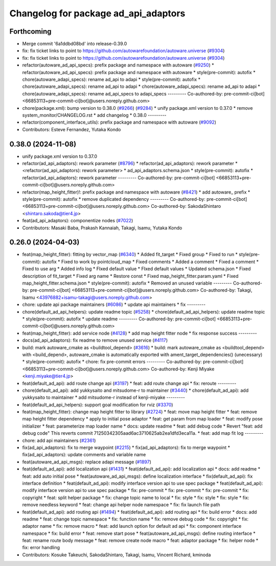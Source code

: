 ^^^^^^^^^^^^^^^^^^^^^^^^^^^^^^^^^^^^^
Changelog for package ad_api_adaptors
^^^^^^^^^^^^^^^^^^^^^^^^^^^^^^^^^^^^^

Forthcoming
-----------
* Merge commit '6a1ddbd08bd' into release-0.39.0
* fix: fix ticket links to point to https://github.com/autowarefoundation/autoware.universe (`#9304 <https://github.com/youtalk/autoware.universe/issues/9304>`_)
* fix: fix ticket links to point to https://github.com/autowarefoundation/autoware.universe (`#9304 <https://github.com/youtalk/autoware.universe/issues/9304>`_)
* refactor(autoware_ad_api_specs): prefix package and namespace with autoware (`#9250 <https://github.com/youtalk/autoware.universe/issues/9250>`_)
  * refactor(autoware_ad_api_specs): prefix package and namespace with autoware
  * style(pre-commit): autofix
  * chore(autoware_adapi_specs): rename ad_api to adapi
  * style(pre-commit): autofix
  * chore(autoware_adapi_specs): rename ad_api to adapi
  * chore(autoware_adapi_specs): rename ad_api to adapi
  * chore(autoware_adapi_specs): rename ad_api_specs to adapi_specs
  ---------
  Co-authored-by: pre-commit-ci[bot] <66853113+pre-commit-ci[bot]@users.noreply.github.com>
* chore(package.xml): bump version to 0.38.0 (`#9266 <https://github.com/youtalk/autoware.universe/issues/9266>`_) (`#9284 <https://github.com/youtalk/autoware.universe/issues/9284>`_)
  * unify package.xml version to 0.37.0
  * remove system_monitor/CHANGELOG.rst
  * add changelog
  * 0.38.0
  ---------
* refactor(component_interface_utils): prefix package and namespace with autoware (`#9092 <https://github.com/youtalk/autoware.universe/issues/9092>`_)
* Contributors: Esteve Fernandez, Yutaka Kondo

0.38.0 (2024-11-08)
-------------------
* unify package.xml version to 0.37.0
* refactor(ad_api_adaptors): rework parameter (`#8796 <https://github.com/autowarefoundation/autoware.universe/issues/8796>`_)
  * refactor(ad_api_adaptors): rework parameter
  * <refactor(ad_api_adaptors): rework parameter>
  * ad_api_adaptors.schema.json
  * style(pre-commit): autofix
  * refactor(ad_api_adaptors): rework parameter
  ---------
  Co-authored-by: pre-commit-ci[bot] <66853113+pre-commit-ci[bot]@users.noreply.github.com>
* refactor(map_height_fitter)!: prefix package and namespace with autoware  (`#8421 <https://github.com/autowarefoundation/autoware.universe/issues/8421>`_)
  * add autoware\_ prefix
  * style(pre-commit): autofix
  * remove duplicated dependency
  ---------
  Co-authored-by: pre-commit-ci[bot] <66853113+pre-commit-ci[bot]@users.noreply.github.com>
  Co-authored-by: SakodaShintaro <shintaro.sakoda@tier4.jp>
* feat(ad_api_adaptors): componentize nodes (`#7022 <https://github.com/autowarefoundation/autoware.universe/issues/7022>`_)
* Contributors: Masaki Baba, Prakash Kannaiah, Takagi, Isamu, Yutaka Kondo

0.26.0 (2024-04-03)
-------------------
* feat(map_height_fitter): fitting by vector_map (`#6340 <https://github.com/autowarefoundation/autoware.universe/issues/6340>`_)
  * Added fit_target
  * Fixed group
  * Fixed to run
  * style(pre-commit): autofix
  * Fixed to work by pointcloud_map
  * Fixed comments
  * Added a comment
  * Fixed a comment
  * Fixed to use arg
  * Added info log
  * FIxed default value
  * FIxed default values
  * Updated schema.json
  * Fixed description of fit_target
  * Fixed arg name
  * Restore const
  * Fixed map_height_fitter.param.yaml
  * Fixed map_height_fitter.schema.json
  * style(pre-commit): autofix
  * Removed an unused variable
  ---------
  Co-authored-by: pre-commit-ci[bot] <66853113+pre-commit-ci[bot]@users.noreply.github.com>
  Co-authored-by: Takagi, Isamu <43976882+isamu-takagi@users.noreply.github.com>
* chore: update api package maintainers (`#6086 <https://github.com/autowarefoundation/autoware.universe/issues/6086>`_)
  * update api maintainers
  * fix
  ---------
* chore(default_ad_api_helpers): update readme topic (`#5258 <https://github.com/autowarefoundation/autoware.universe/issues/5258>`_)
  * chore(default_ad_api_helpers): update readme topic
  * style(pre-commit): autofix
  * update readme
  ---------
  Co-authored-by: pre-commit-ci[bot] <66853113+pre-commit-ci[bot]@users.noreply.github.com>
* feat(map_height_fitter): add service node (`#4128 <https://github.com/autowarefoundation/autoware.universe/issues/4128>`_)
  * add map height fitter node
  * fix response success
  ---------
* docs(ad_api_adaptors): fix readme to remove unused service (`#4117 <https://github.com/autowarefoundation/autoware.universe/issues/4117>`_)
* build: mark autoware_cmake as <buildtool_depend> (`#3616 <https://github.com/autowarefoundation/autoware.universe/issues/3616>`_)
  * build: mark autoware_cmake as <buildtool_depend>
  with <build_depend>, autoware_cmake is automatically exported with ament_target_dependencies() (unecessary)
  * style(pre-commit): autofix
  * chore: fix pre-commit errors
  ---------
  Co-authored-by: pre-commit-ci[bot] <66853113+pre-commit-ci[bot]@users.noreply.github.com>
  Co-authored-by: Kenji Miyake <kenji.miyake@tier4.jp>
* feat(default_ad_api): add route change api (`#3197 <https://github.com/autowarefoundation/autoware.universe/issues/3197>`_)
  * feat: add route change api
  * fix: reroute
  ---------
* chore(default_ad_api): add yukkysaito and mitsudome-r to maintainer (`#3440 <https://github.com/autowarefoundation/autoware.universe/issues/3440>`_)
  * chore(default_ad_api): add yukkysaito to maintainer
  * add mitsudome-r instead of kenji-miyake
  ---------
* feat(default_ad_api_helpers): support goal modification for rviz (`#3370 <https://github.com/autowarefoundation/autoware.universe/issues/3370>`_)
* feat(map_height_fitter): change map height fitter to library (`#2724 <https://github.com/autowarefoundation/autoware.universe/issues/2724>`_)
  * feat: move map height fitter
  * feat: remove map height fitter dependency
  * apply to initial pose adaptor
  * feat: get param from map loader
  * feat: modify pose initializer
  * feat: parameterize map loader name
  * docs: update readme
  * feat: add debug code
  * Revert "feat: add debug code"
  This reverts commit 71250342305aad6ac3710625ab2ea1dfd3eca11a.
  * feat: add map fit log
  ---------
* chore: add api maintainers (`#2361 <https://github.com/autowarefoundation/autoware.universe/issues/2361>`_)
* fix(ad_api_adaptors): fix to merge waypoint (`#2215 <https://github.com/autowarefoundation/autoware.universe/issues/2215>`_)
  * fix(ad_api_adaptors): fix to merge waypoint
  * fix(ad_api_adaptors): update comments and variable name
* feat(autoware_ad_api_msgs): replace adapi message (`#1897 <https://github.com/autowarefoundation/autoware.universe/issues/1897>`_)
* feat(default_ad_api): add localization api  (`#1431 <https://github.com/autowarefoundation/autoware.universe/issues/1431>`_)
  * feat(default_ad_api): add localization api
  * docs: add readme
  * feat: add auto initial pose
  * feat(autoware_ad_api_msgs): define localization interface
  * fix(default_ad_api): fix interface definition
  * feat(default_ad_api): modify interface version api to use spec package
  * feat(default_ad_api): modify interface version api to use spec package
  * fix: pre-commit
  * fix: pre-commit
  * fix: pre-commit
  * fix: copyright
  * feat: split helper package
  * fix: change topic name to local
  * fix: style
  * fix: style
  * fix: style
  * fix: remove needless keyword
  * feat: change api helper node namespace
  * fix: fix launch file path
* feat(default_ad_api): add routing api (`#1494 <https://github.com/autowarefoundation/autoware.universe/issues/1494>`_)
  * feat(default_ad_api): add routing api
  * fix: build error
  * docs: add readme
  * feat: change topic namespace
  * fix: function name
  * fix: remove debug code
  * fix: copyright
  * fix: adaptor name
  * fix: remove macro
  * feat: add launch option for default ad api
  * fix: component interface namespace
  * fix: build error
  * feat: remove start pose
  * feat(autoware_ad_api_msgs): define routing interface
  * feat: rename route body message
  * feat: remove create node macro
  * feat: adaptor package
  * fix: helper node
  * fix: error handling
* Contributors: Kosuke Takeuchi, SakodaShintaro, Takagi, Isamu, Vincent Richard, kminoda
